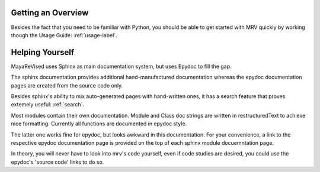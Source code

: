 
===================
Getting an Overview
===================
Besides the fact that you need to be familiar with Python, you should be able to get started with MRV quickly by working though the Usage Guide: :ref:`usage-label`.

================
Helping Yourself
================
MayaReVised uses Sphinx as main documentation system, but uses Epydoc to fill the gap.

The sphinx documentation provides additional hand-manufactured documentation whereas the epydoc documentation pages are created from the source code only.

Besides sphinx's ability to mix auto-generated pages with hand-written ones, it has a search feature that proves extemely useful: :ref:`search`.

Most modules contain their own documentation. Module and Class doc strings are written in restructuredText to achieve nice formatting. Currently all functions are documented in epydoc style. 

The latter one works fine for epydoc, but looks awkward in this documentation. For your convenience, a link to the respective epydoc documentation page is provided on the top of each sphinx module docuemntation page.

In theory, you will never have to look into mrv's code yourself, even if code studies are desired, you could use the epydoc's 'source code' links to do so.

